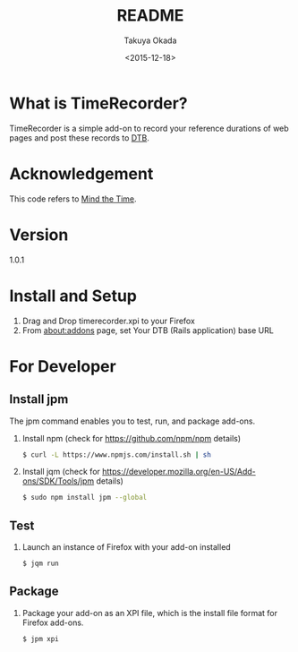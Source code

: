 #+TITLE: README
#+DATE: <2015-12-18>
#+AUTHOR: Takuya Okada

* What is TimeRecorder?
  TimeRecorder is a simple add-on to record your reference durations of web pages and post these records to [[https://github.com/nomlab/DTB][DTB]].

* Acknowledgement
  This code refers to [[https://addons.mozilla.org/ja/firefox/addon/mind-the-time/][Mind the Time]].

* Version
  1.0.1

* Install and Setup
  1) Drag and Drop timerecorder.xpi to your Firefox
  2) From about:addons page, set Your DTB (Rails application) base URL

* For Developer
** Install jpm
   The jpm command enables you to test, run, and package add-ons.

   1) Install npm (check for https://github.com/npm/npm details)
      #+BEGIN_SRC sh
      $ curl -L https://www.npmjs.com/install.sh | sh
      #+END_SRC

   2) Install jqm (check for https://developer.mozilla.org/en-US/Add-ons/SDK/Tools/jpm details)
      #+BEGIN_SRC sh
      $ sudo npm install jpm --global
      #+END_SRC

** Test
   1) Launch an instance of Firefox with your add-on installed
      #+BEGIN_SRC sh
      $ jqm run
      #+END_SRC

** Package
   1) Package your add-on as an XPI file, which is the install file format for Firefox add-ons.
      #+BEGIN_SRC sh
      $ jpm xpi
      #+END_SRC
